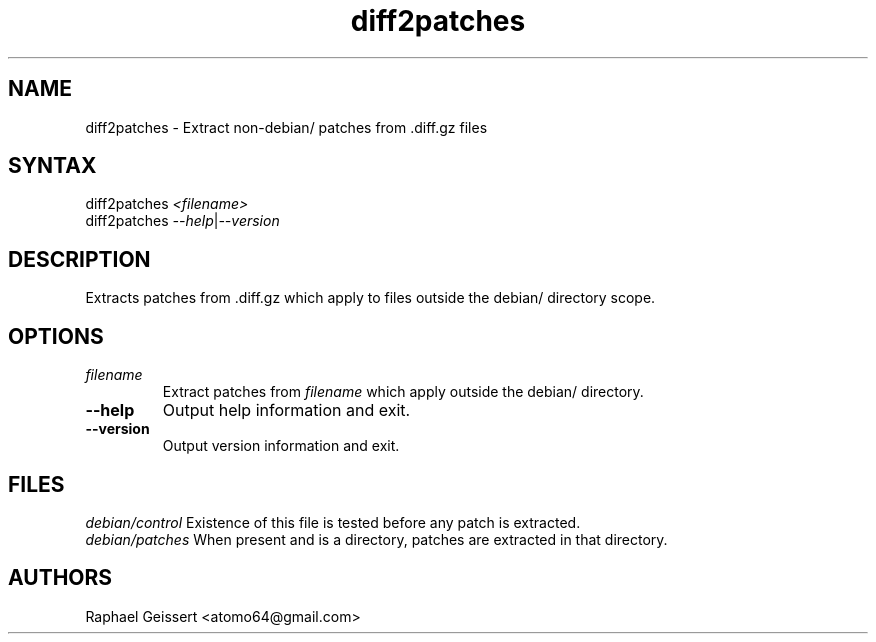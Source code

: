 .TH "diff2patches" "1" "" "Raphael Geissert <atomo64@gmail.com>" ""
.SH "NAME"
.LP 
diff2patches \- Extract non\-debian/ patches from .diff.gz files
.SH "SYNTAX"
.LP 
diff2patches \fI<filename>\fP
.br 
diff2patches \fI\-\-help\fP|\fI\-\-version\fP
.SH "DESCRIPTION"
.LP 
Extracts patches from .diff.gz which apply to files outside the debian/ directory scope.
.SH "OPTIONS"
.LP 
.TP 
\fB\fIfilename\fP\fR
Extract patches from \fB\fIfilename\fP\fR which apply outside the debian/ directory.
.TP 
\fB\-\-help\fR 
Output help information and exit.
.TP 
\fB\-\-version\fR
Output version information and exit.
.SH "FILES"
.LP 
\fIdebian/control\fP 
Existence of this file is tested before any patch is extracted.
.br 
\fIdebian/patches\fP 
When present and is a directory, patches are extracted in that directory.
.SH "AUTHORS"
.LP 
Raphael Geissert <atomo64@gmail.com>

